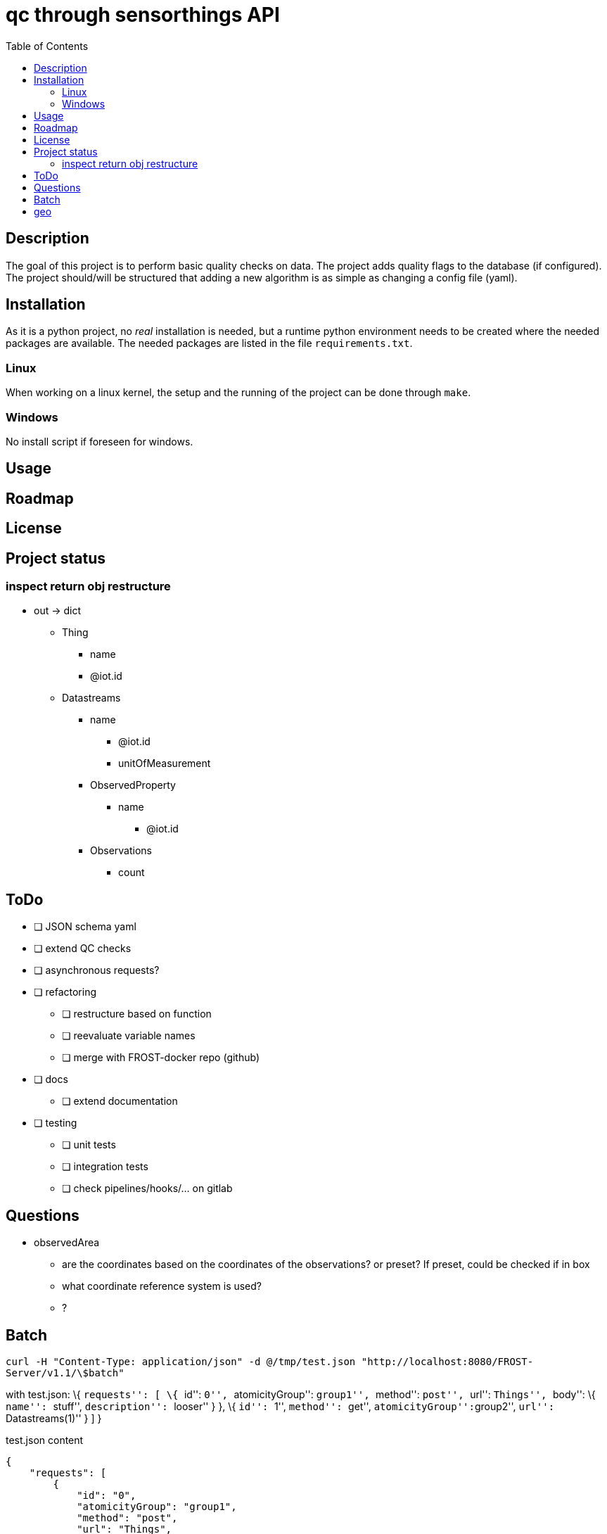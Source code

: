 = qc through sensorthings API
:toc: 
:showtitle:


== Description

The goal of this project is to perform basic quality checks on data. The
project adds quality flags to the database (if configured). The project
should/will be structured that adding a new algorithm is as simple as
changing a config file (yaml).

== Installation

As it is a python project, no _real_ installation is needed, but a
runtime python environment needs to be created where the needed packages
are available. The needed packages are listed in the file
`requirements.txt`.

=== Linux

When working on a linux kernel, the setup and the running of the project
can be done through `make`.

=== Windows

No install script if foreseen for windows.

== Usage

== Roadmap

== License

== Project status

=== inspect return obj restructure

* out -> dict
** Thing
*** name
*** @iot.id
** Datastreams
*** name
**** @iot.id
**** unitOfMeasurement
*** ObservedProperty
**** name
***** @iot.id
*** Observations
**** count

== ToDo

* [ ] JSON schema yaml
* [ ] extend QC checks
* [ ] asynchronous requests?
* [ ] refactoring
    ** [ ] restructure based on function
    ** [ ] reevaluate variable names
    ** [ ] merge with FROST-docker repo (github)
* [ ] docs
    ** [ ] extend documentation
* [ ] testing
    ** [ ] unit tests
    ** [ ] integration tests
    ** [ ] check pipelines/hooks/... on gitlab

== Questions

* observedArea
** are the coordinates based on the coordinates of the observations? or
preset? If preset, could be checked if in box
** what coordinate reference system is used?
** ?

== Batch

`curl -H "Content-Type: application/json" -d @/tmp/test.json "http://localhost:8080/FROST-Server/v1.1/\$batch"`

with test.json: \{ ``requests'': [ \{ ``id'': ``0'', ``atomicityGroup'':
``group1'', ``method'': ``post'', ``url'': ``Things'', ``body'': \{
``name'': ``stuff'', ``description'': ``looser'' } }, \{ ``id'': ``1'',
``method'': ``get'', ``atomicityGroup'':``group2'', ``url'':
``Datastreams(1)'' } ] }

.test.json content
[source,json]
----
{
    "requests": [
        {
            "id": "0",
            "atomicityGroup": "group1",
            "method": "post",
            "url": "Things",
            "body": {
                "name": "stuff",
                "description": "looser"
            }
        },
        {
            "id": "1",
            "method": "get",
            "atomicityGroup": "group2",
            "url": "Datastreams(1)"
        }
    ]
}
----

.(Partial) logs batch patch
[source,plain]
----
[2023-07-12 08:51:48,584][__main__][INFO] - Start batch patch query
[2023-07-12 08:52:21,739][__main__][INFO] - End batch patch query
[2023-07-12 08:52:21,739][__main__][INFO] - Counter({200: 17673})
----

== geo

https://rda.ucar.edu/datasets/ds759.3/dataaccess/